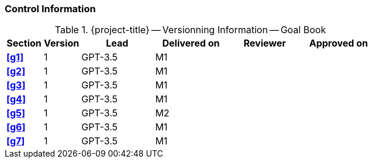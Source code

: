 [discrete]
=== Control Information

.{project-title} -- Versionning Information -- Goal Book
[cols="^1,^1,^2,^2,^2,^2"]
|===
|Section | Version | Lead | Delivered on| Reviewer | Approved on

| **<<g1>>** | 1 | GPT-3.5 | M1 | | 
| **<<g2>>** | 1 | GPT-3.5 | M1 | |
| **<<g3>>** | 1 | GPT-3.5 | M1 | |
| **<<g4>>** | 1 | GPT-3.5 | M1 | |
| **<<g5>>** | 1 | GPT-3.5 | M2 | |
| **<<g6>>** | 1 | GPT-3.5 | M1 | |
| **<<g7>>** | 1 | GPT-3.5 | M1 | |
|===
